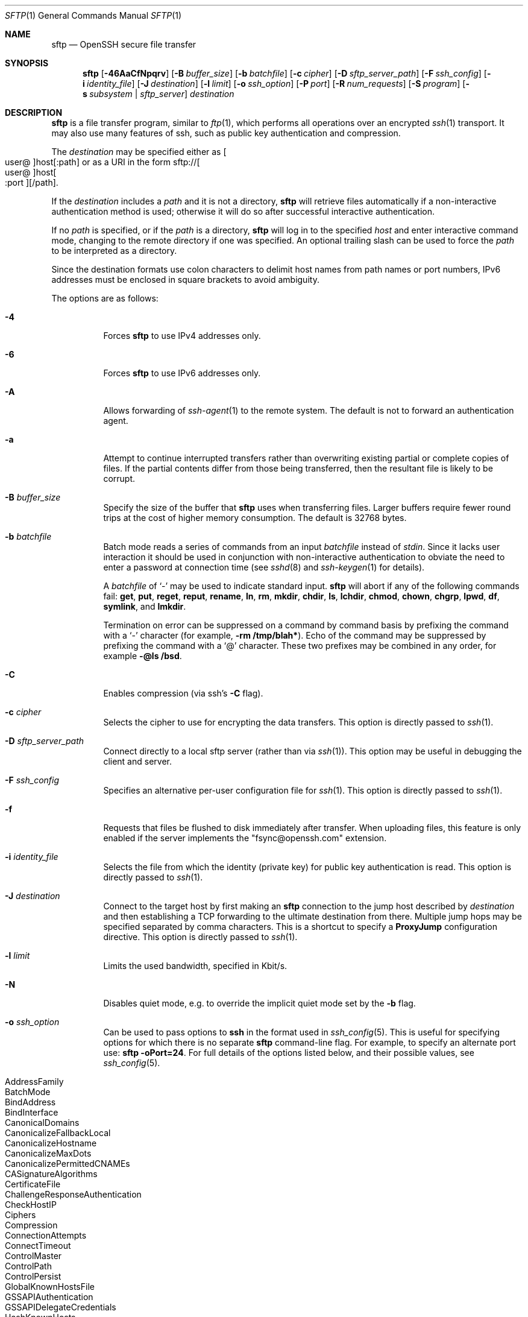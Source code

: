 .\" $OpenBSD: sftp.1,v 1.137 2021/02/12 03:49:09 djm Exp $
.\"
.\" Copyright (c) 2001 Damien Miller.  All rights reserved.
.\"
.\" Redistribution and use in source and binary forms, with or without
.\" modification, are permitted provided that the following conditions
.\" are met:
.\" 1. Redistributions of source code must retain the above copyright
.\"    notice, this list of conditions and the following disclaimer.
.\" 2. Redistributions in binary form must reproduce the above copyright
.\"    notice, this list of conditions and the following disclaimer in the
.\"    documentation and/or other materials provided with the distribution.
.\"
.\" THIS SOFTWARE IS PROVIDED BY THE AUTHOR ``AS IS'' AND ANY EXPRESS OR
.\" IMPLIED WARRANTIES, INCLUDING, BUT NOT LIMITED TO, THE IMPLIED WARRANTIES
.\" OF MERCHANTABILITY AND FITNESS FOR A PARTICULAR PURPOSE ARE DISCLAIMED.
.\" IN NO EVENT SHALL THE AUTHOR BE LIABLE FOR ANY DIRECT, INDIRECT,
.\" INCIDENTAL, SPECIAL, EXEMPLARY, OR CONSEQUENTIAL DAMAGES (INCLUDING, BUT
.\" NOT LIMITED TO, PROCUREMENT OF SUBSTITUTE GOODS OR SERVICES; LOSS OF USE,
.\" DATA, OR PROFITS; OR BUSINESS INTERRUPTION) HOWEVER CAUSED AND ON ANY
.\" THEORY OF LIABILITY, WHETHER IN CONTRACT, STRICT LIABILITY, OR TORT
.\" (INCLUDING NEGLIGENCE OR OTHERWISE) ARISING IN ANY WAY OUT OF THE USE OF
.\" THIS SOFTWARE, EVEN IF ADVISED OF THE POSSIBILITY OF SUCH DAMAGE.
.\"
.Dd $Mdocdate: February 12 2021 $
.Dt SFTP 1
.Os
.Sh NAME
.Nm sftp
.Nd OpenSSH secure file transfer
.Sh SYNOPSIS
.Nm sftp
.Op Fl 46AaCfNpqrv
.Op Fl B Ar buffer_size
.Op Fl b Ar batchfile
.Op Fl c Ar cipher
.Op Fl D Ar sftp_server_path
.Op Fl F Ar ssh_config
.Op Fl i Ar identity_file
.Op Fl J Ar destination
.Op Fl l Ar limit
.Op Fl o Ar ssh_option
.Op Fl P Ar port
.Op Fl R Ar num_requests
.Op Fl S Ar program
.Op Fl s Ar subsystem | sftp_server
.Ar destination
.Sh DESCRIPTION
.Nm
is a file transfer program, similar to
.Xr ftp 1 ,
which performs all operations over an encrypted
.Xr ssh 1
transport.
It may also use many features of ssh, such as public key authentication and
compression.
.Pp
The
.Ar destination
may be specified either as
.Sm off
.Oo user @ Oc host Op : path
.Sm on
or as a URI in the form
.Sm off
.No sftp:// Oo user @ Oc host Oo : port Oc Op / path .
.Sm on
.Pp
If the
.Ar destination
includes a
.Ar path
and it is not a directory,
.Nm
will retrieve files automatically if a non-interactive
authentication method is used; otherwise it will do so after
successful interactive authentication.
.Pp
If no
.Ar path
is specified, or if the
.Ar path
is a directory,
.Nm
will log in to the specified
.Ar host
and enter interactive command mode, changing to the remote directory
if one was specified.
An optional trailing slash can be used to force the
.Ar path
to be interpreted as a directory.
.Pp
Since the destination formats use colon characters to delimit host
names from path names or port numbers, IPv6 addresses must be
enclosed in square brackets to avoid ambiguity.
.Pp
The options are as follows:
.Bl -tag -width Ds
.It Fl 4
Forces
.Nm
to use IPv4 addresses only.
.It Fl 6
Forces
.Nm
to use IPv6 addresses only.
.It Fl A
Allows forwarding of
.Xr ssh-agent 1
to the remote system.
The default is not to forward an authentication agent.
.It Fl a
Attempt to continue interrupted transfers rather than overwriting
existing partial or complete copies of files.
If the partial contents differ from those being transferred,
then the resultant file is likely to be corrupt.
.It Fl B Ar buffer_size
Specify the size of the buffer that
.Nm
uses when transferring files.
Larger buffers require fewer round trips at the cost of higher
memory consumption.
The default is 32768 bytes.
.It Fl b Ar batchfile
Batch mode reads a series of commands from an input
.Ar batchfile
instead of
.Em stdin .
Since it lacks user interaction it should be used in conjunction with
non-interactive authentication to obviate the need to enter a password
at connection time (see
.Xr sshd 8
and
.Xr ssh-keygen 1
for details).
.Pp
A
.Ar batchfile
of
.Sq \-
may be used to indicate standard input.
.Nm
will abort if any of the following
commands fail:
.Ic get , put , reget , reput , rename , ln ,
.Ic rm , mkdir , chdir , ls ,
.Ic lchdir , chmod , chown ,
.Ic chgrp , lpwd , df , symlink ,
and
.Ic lmkdir .
.Pp
Termination on error can be suppressed on a command by command basis by
prefixing the command with a
.Sq \-
character (for example,
.Ic -rm /tmp/blah* ) .
Echo of the command may be suppressed by prefixing the command with a
.Sq @
character.
These two prefixes may be combined in any order, for example
.Ic -@ls /bsd .
.It Fl C
Enables compression (via ssh's
.Fl C
flag).
.It Fl c Ar cipher
Selects the cipher to use for encrypting the data transfers.
This option is directly passed to
.Xr ssh 1 .
.It Fl D Ar sftp_server_path
Connect directly to a local sftp server
(rather than via
.Xr ssh 1 ) .
This option may be useful in debugging the client and server.
.It Fl F Ar ssh_config
Specifies an alternative
per-user configuration file for
.Xr ssh 1 .
This option is directly passed to
.Xr ssh 1 .
.It Fl f
Requests that files be flushed to disk immediately after transfer.
When uploading files, this feature is only enabled if the server
implements the "fsync@openssh.com" extension.
.It Fl i Ar identity_file
Selects the file from which the identity (private key) for public key
authentication is read.
This option is directly passed to
.Xr ssh 1 .
.It Fl J Ar destination
Connect to the target host by first making an
.Nm
connection to the jump host described by
.Ar destination
and then establishing a TCP forwarding to the ultimate destination from
there.
Multiple jump hops may be specified separated by comma characters.
This is a shortcut to specify a
.Cm ProxyJump
configuration directive.
This option is directly passed to
.Xr ssh 1 .
.It Fl l Ar limit
Limits the used bandwidth, specified in Kbit/s.
.It Fl N
Disables quiet mode, e.g. to override the implicit quiet mode set by the
.Fl b
flag.
.It Fl o Ar ssh_option
Can be used to pass options to
.Nm ssh
in the format used in
.Xr ssh_config 5 .
This is useful for specifying options
for which there is no separate
.Nm sftp
command-line flag.
For example, to specify an alternate port use:
.Ic sftp -oPort=24 .
For full details of the options listed below, and their possible values, see
.Xr ssh_config 5 .
.Pp
.Bl -tag -width Ds -offset indent -compact
.It AddressFamily
.It BatchMode
.It BindAddress
.It BindInterface
.It CanonicalDomains
.It CanonicalizeFallbackLocal
.It CanonicalizeHostname
.It CanonicalizeMaxDots
.It CanonicalizePermittedCNAMEs
.It CASignatureAlgorithms
.It CertificateFile
.It ChallengeResponseAuthentication
.It CheckHostIP
.It Ciphers
.It Compression
.It ConnectionAttempts
.It ConnectTimeout
.It ControlMaster
.It ControlPath
.It ControlPersist
.It GlobalKnownHostsFile
.It GSSAPIAuthentication
.It GSSAPIDelegateCredentials
.It HashKnownHosts
.It Host
.It HostbasedAcceptedAlgorithms
.It HostbasedAuthentication
.It HostKeyAlgorithms
.It HostKeyAlias
.It Hostname
.It IdentitiesOnly
.It IdentityAgent
.It IdentityFile
.It IPQoS
.It KbdInteractiveAuthentication
.It KbdInteractiveDevices
.It KexAlgorithms
.It KnownHostsCommand
.It LogLevel
.It MACs
.It NoHostAuthenticationForLocalhost
.It NumberOfPasswordPrompts
.It PasswordAuthentication
.It PKCS11Provider
.It Port
.It PreferredAuthentications
.It ProxyCommand
.It ProxyJump
.It PubkeyAcceptedAlgorithms
.It PubkeyAuthentication
.It RekeyLimit
.It SendEnv
.It ServerAliveInterval
.It ServerAliveCountMax
.It SetEnv
.It StrictHostKeyChecking
.It TCPKeepAlive
.It UpdateHostKeys
.It User
.It UserKnownHostsFile
.It VerifyHostKeyDNS
.El
.It Fl P Ar port
Specifies the port to connect to on the remote host.
.It Fl p
Preserves modification times, access times, and modes from the
original files transferred.
.It Fl q
Quiet mode: disables the progress meter as well as warning and
diagnostic messages from
.Xr ssh 1 .
.It Fl R Ar num_requests
Specify how many requests may be outstanding at any one time.
Increasing this may slightly improve file transfer speed
but will increase memory usage.
The default is 64 outstanding requests.
.It Fl r
Recursively copy entire directories when uploading and downloading.
Note that
.Nm
does not follow symbolic links encountered in the tree traversal.
.It Fl S Ar program
Name of the
.Ar program
to use for the encrypted connection.
The program must understand
.Xr ssh 1
options.
.It Fl s Ar subsystem | sftp_server
Specifies the SSH2 subsystem or the path for an sftp server
on the remote host.
A path is useful when the remote
.Xr sshd 8
does not have an sftp subsystem configured.
.It Fl v
Raise logging level.
This option is also passed to ssh.
.El
.Sh INTERACTIVE COMMANDS
Once in interactive mode,
.Nm
understands a set of commands similar to those of
.Xr ftp 1 .
Commands are case insensitive.
Pathnames that contain spaces must be enclosed in quotes.
Any special characters contained within pathnames that are recognized by
.Xr glob 3
must be escaped with backslashes
.Pq Sq \e .
.Bl -tag -width Ds
.It Ic bye
Quit
.Nm sftp .
.It Ic cd Op Ar path
Change remote directory to
.Ar path .
If
.Ar path
is not specified, then change directory to the one the session started in.
.It Xo Ic chgrp
.Op Fl h
.Ar grp
.Ar path
.Xc
Change group of file
.Ar path
to
.Ar grp .
.Ar path
may contain
.Xr glob 7
characters and may match multiple files.
.Ar grp
must be a numeric GID.
.Pp
If the
.Fl h
flag is specified, then symlinks will not be followed.
Note that this is only supported by servers that implement
the "lsetstat@openssh.com" extension.
.It Xo Ic chmod
.Op Fl h
.Ar mode
.Ar path
.Xc
Change permissions of file
.Ar path
to
.Ar mode .
.Ar path
may contain
.Xr glob 7
characters and may match multiple files.
.Pp
If the
.Fl h
flag is specified, then symlinks will not be followed.
Note that this is only supported by servers that implement
the "lsetstat@openssh.com" extension.
.It Xo Ic chown
.Op Fl h
.Ar own
.Ar path
.Xc
Change owner of file
.Ar path
to
.Ar own .
.Ar path
may contain
.Xr glob 7
characters and may match multiple files.
.Ar own
must be a numeric UID.
.Pp
If the
.Fl h
flag is specified, then symlinks will not be followed.
Note that this is only supported by servers that implement
the "lsetstat@openssh.com" extension.
.It Xo Ic df
.Op Fl hi
.Op Ar path
.Xc
Display usage information for the filesystem holding the current directory
(or
.Ar path
if specified).
If the
.Fl h
flag is specified, the capacity information will be displayed using
"human-readable" suffixes.
The
.Fl i
flag requests display of inode information in addition to capacity information.
This command is only supported on servers that implement the
.Dq statvfs@openssh.com
extension.
.It Ic exit
Quit
.Nm sftp .
.It Xo Ic get
.Op Fl afpR
.Ar remote-path
.Op Ar local-path
.Xc
Retrieve the
.Ar remote-path
and store it on the local machine.
If the local
path name is not specified, it is given the same name it has on the
remote machine.
.Ar remote-path
may contain
.Xr glob 7
characters and may match multiple files.
If it does and
.Ar local-path
is specified, then
.Ar local-path
must specify a directory.
.Pp
If the
.Fl a
flag is specified, then attempt to resume partial transfers of existing files.
Note that resumption assumes that any partial copy of the local file matches
the remote copy.
If the remote file contents differ from the partial local copy then the
resultant file is likely to be corrupt.
.Pp
If the
.Fl f
flag is specified, then
.Xr fsync 2
will be called after the file transfer has completed to flush the file
to disk.
.Pp
If the
.Fl p
.\" undocumented redundant alias
.\" or
.\" .Fl P
flag is specified, then full file permissions and access times are
copied too.
.Pp
If the
.Fl R
.\" undocumented redundant alias
.\" or
.\" .Fl r
flag is specified then directories will be copied recursively.
Note that
.Nm
does not follow symbolic links when performing recursive transfers.
.It Ic help
Display help text.
.It Ic lcd Op Ar path
Change local directory to
.Ar path .
If
.Ar path
is not specified, then change directory to the local user's home directory.
.It Ic lls Op Ar ls-options Op Ar path
Display local directory listing of either
.Ar path
or current directory if
.Ar path
is not specified.
.Ar ls-options
may contain any flags supported by the local system's
.Xr ls 1
command.
.Ar path
may contain
.Xr glob 7
characters and may match multiple files.
.It Ic lmkdir Ar path
Create local directory specified by
.Ar path .
.It Xo Ic ln
.Op Fl s
.Ar oldpath
.Ar newpath
.Xc
Create a link from
.Ar oldpath
to
.Ar newpath .
If the
.Fl s
flag is specified the created link is a symbolic link, otherwise it is
a hard link.
.It Ic lpwd
Print local working directory.
.It Xo Ic ls
.Op Fl 1afhlnrSt
.Op Ar path
.Xc
Display a remote directory listing of either
.Ar path
or the current directory if
.Ar path
is not specified.
.Ar path
may contain
.Xr glob 7
characters and may match multiple files.
.Pp
The following flags are recognized and alter the behaviour of
.Ic ls
accordingly:
.Bl -tag -width Ds
.It Fl 1
Produce single columnar output.
.It Fl a
List files beginning with a dot
.Pq Sq \&. .
.It Fl f
Do not sort the listing.
The default sort order is lexicographical.
.It Fl h
When used with a long format option, use unit suffixes: Byte, Kilobyte,
Megabyte, Gigabyte, Terabyte, Petabyte, and Exabyte in order to reduce
the number of digits to four or fewer using powers of 2 for sizes (K=1024,
M=1048576, etc.).
.It Fl l
Display additional details including permissions
and ownership information.
.It Fl n
Produce a long listing with user and group information presented
numerically.
.It Fl r
Reverse the sort order of the listing.
.It Fl S
Sort the listing by file size.
.It Fl t
Sort the listing by last modification time.
.El
.It Ic lumask Ar umask
Set local umask to
.Ar umask .
.It Ic mkdir Ar path
Create remote directory specified by
.Ar path .
.It Ic progress
Toggle display of progress meter.
.It Xo Ic put
.Op Fl afpR
.Ar local-path
.Op Ar remote-path
.Xc
Upload
.Ar local-path
and store it on the remote machine.
If the remote path name is not specified, it is given the same name it has
on the local machine.
.Ar local-path
may contain
.Xr glob 7
characters and may match multiple files.
If it does and
.Ar remote-path
is specified, then
.Ar remote-path
must specify a directory.
.Pp
If the
.Fl a
flag is specified, then attempt to resume partial
transfers of existing files.
Note that resumption assumes that any partial copy of the remote file
matches the local copy.
If the local file contents differ from the remote local copy then
the resultant file is likely to be corrupt.
.Pp
If the
.Fl f
flag is specified, then a request will be sent to the server to call
.Xr fsync 2
after the file has been transferred.
Note that this is only supported by servers that implement
the "fsync@openssh.com" extension.
.Pp
If the
.Fl p
.\" undocumented redundant alias
.\" or
.\" .Fl P
flag is specified, then full file permissions and access times are
copied too.
.Pp
If the
.Fl R
.\" undocumented redundant alias
.\" or
.\" .Fl r
flag is specified then directories will be copied recursively.
Note that
.Nm
does not follow symbolic links when performing recursive transfers.
.It Ic pwd
Display remote working directory.
.It Ic quit
Quit
.Nm sftp .
.It Xo Ic reget
.Op Fl fpR
.Ar remote-path
.Op Ar local-path
.Xc
Resume download of
.Ar remote-path .
Equivalent to
.Ic get
with the
.Fl a
flag set.
.It Xo Ic reput
.Op Fl fpR
.Ar local-path
.Op Ar remote-path
.Xc
Resume upload of
.Ar local-path .
Equivalent to
.Ic put
with the
.Fl a
flag set.
.It Ic rename Ar oldpath newpath
Rename remote file from
.Ar oldpath
to
.Ar newpath .
.It Ic rm Ar path
Delete remote file specified by
.Ar path .
.It Ic rmdir Ar path
Remove remote directory specified by
.Ar path .
.It Ic symlink Ar oldpath newpath
Create a symbolic link from
.Ar oldpath
to
.Ar newpath .
.It Ic version
Display the
.Nm
protocol version.
.It Ic \&! Ns Ar command
Execute
.Ar command
in local shell.
.It Ic \&!
Escape to local shell.
.It Ic \&?
Synonym for help.
.El
.Sh SEE ALSO
.Xr ftp 1 ,
.Xr ls 1 ,
.Xr scp 1 ,
.Xr ssh 1 ,
.Xr ssh-add 1 ,
.Xr ssh-keygen 1 ,
.Xr ssh_config 5 ,
.Xr glob 7 ,
.Xr sftp-server 8 ,
.Xr sshd 8
.Rs
.%A T. Ylonen
.%A S. Lehtinen
.%T "SSH File Transfer Protocol"
.%N draft-ietf-secsh-filexfer-00.txt
.%D January 2001
.%O work in progress material
.Re
